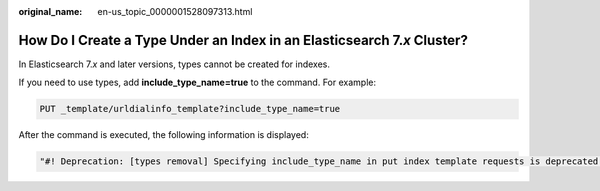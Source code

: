 :original_name: en-us_topic_0000001528097313.html

.. _en-us_topic_0000001528097313:

How Do I Create a Type Under an Index in an Elasticsearch 7.\ *x* Cluster?
==========================================================================

In Elasticsearch 7.\ *x* and later versions, types cannot be created for indexes.

If you need to use types, add **include_type_name=true** to the command. For example:

.. code-block:: text

   PUT _template/urldialinfo_template?include_type_name=true

After the command is executed, the following information is displayed:

.. code-block::

   "#! Deprecation: [types removal] Specifying include_type_name in put index template requests is deprecated. The parameter will be removed in the next major version. "
